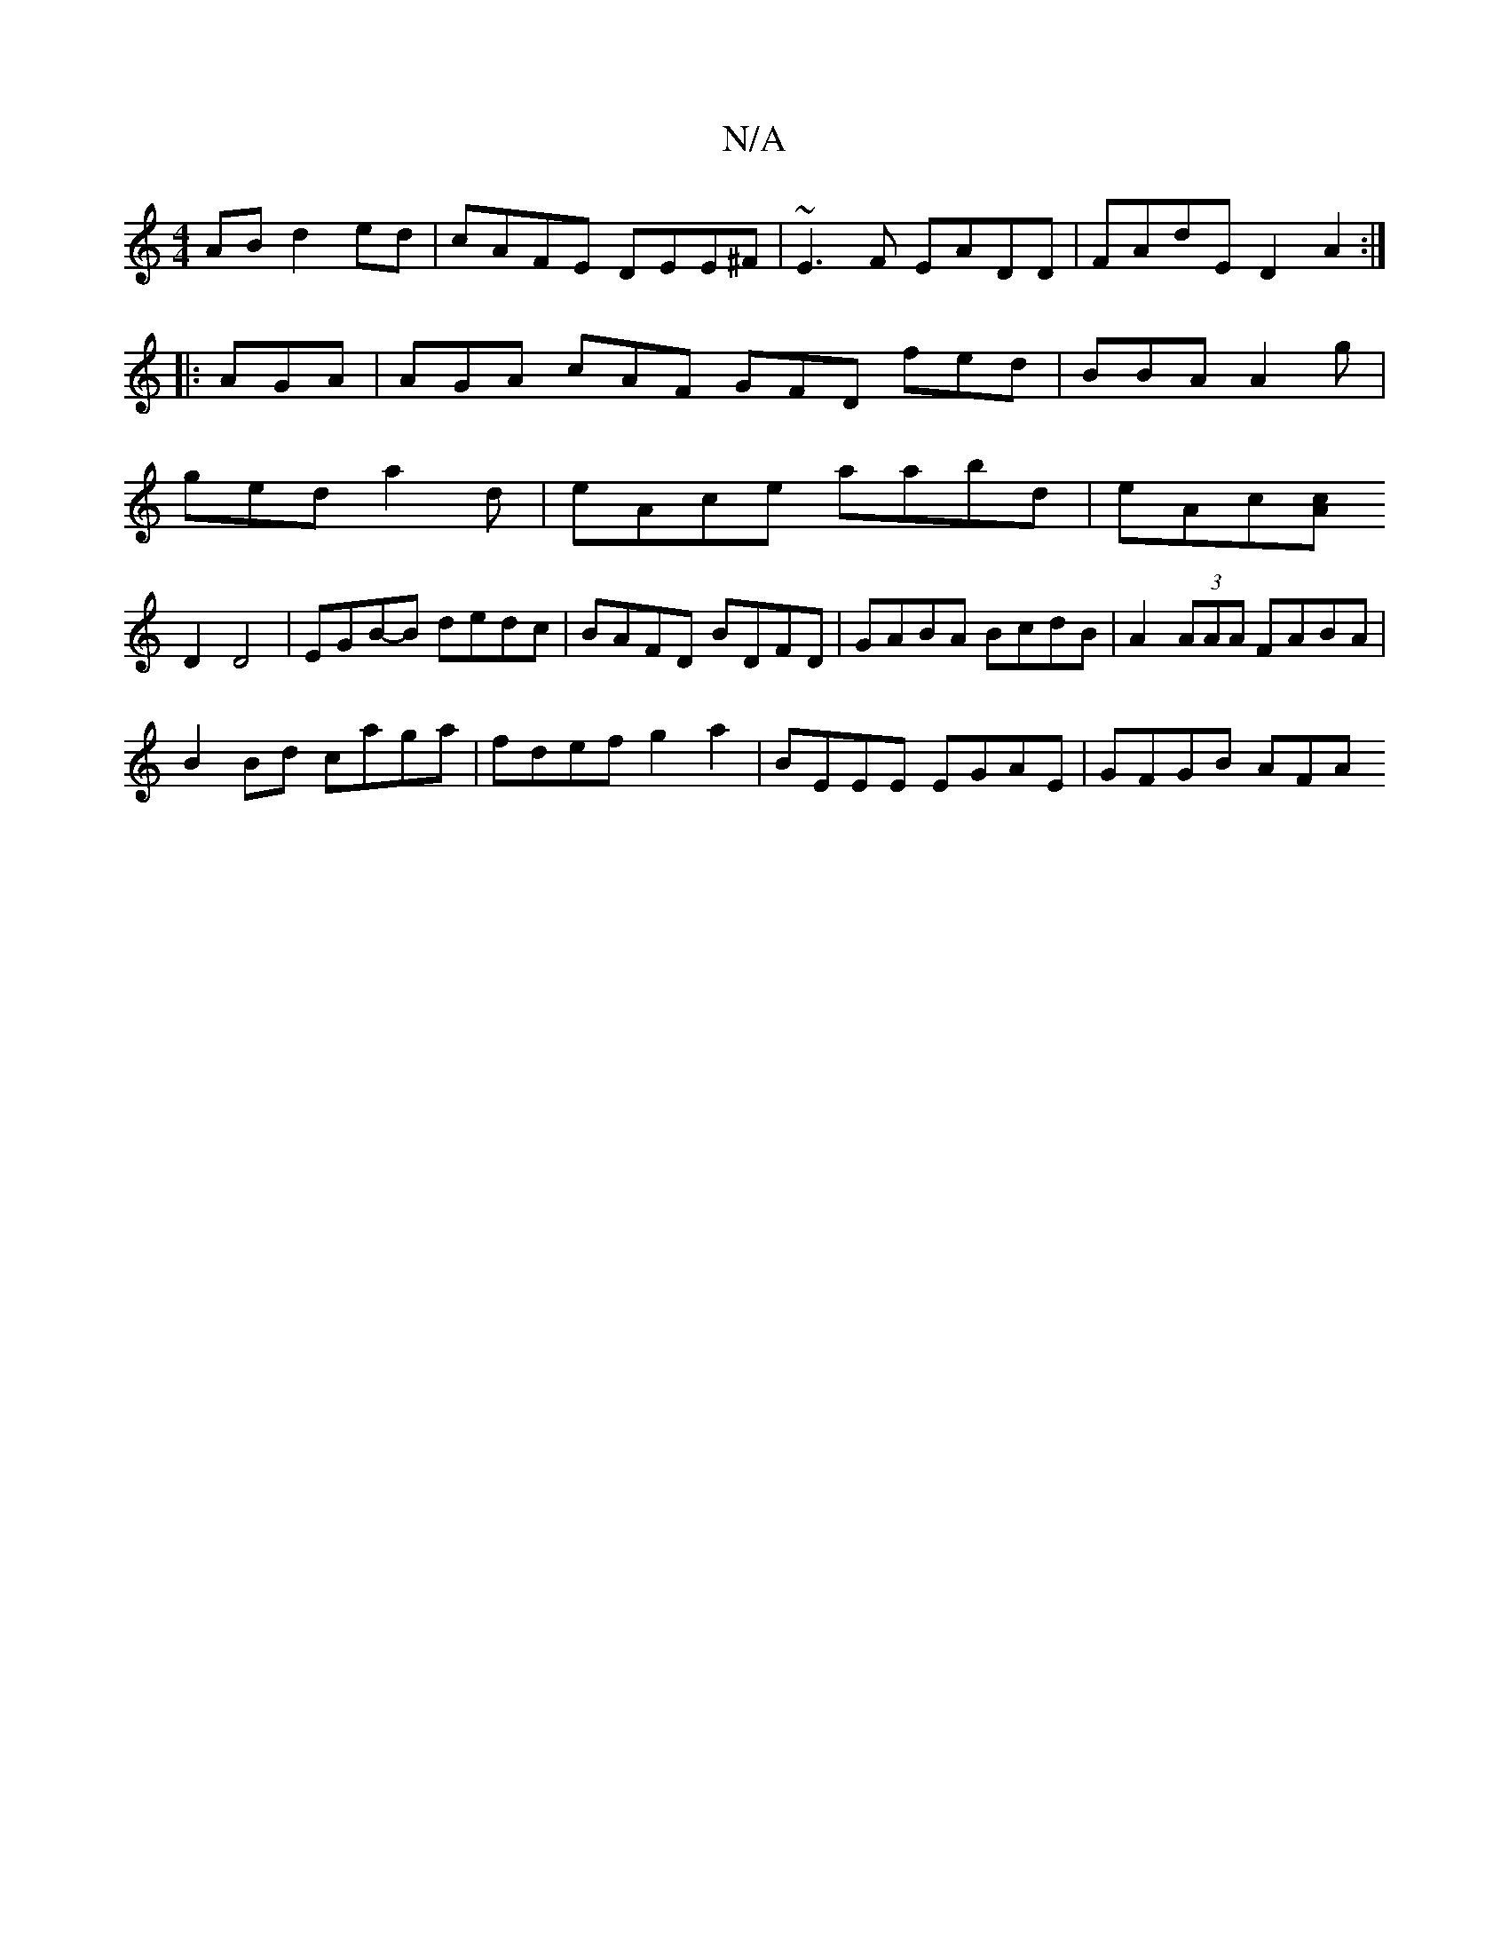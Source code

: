 X:1
T:N/A
M:4/4
R:N/A
K:Cmajor
,AB d2ed | cAFE DEE^F|~E3F EADD|FAdE D2A2:|
|: AGA|AGA cAF GFD fed|BBA A2g|
ged a2d|eAce aabd|eAc[cA] [M:46|
D2 D4|EGB-B dedc|BAFD BDFD|GABA BcdB |A2 (3AAA FABA|
B2Bd caga|fdef g2a2|BEEE EGAE|GFGB AFA